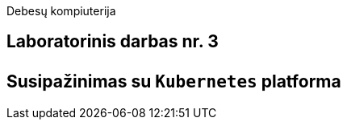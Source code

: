 Debesų kompiuterija

[.text-center]
== Laboratorinis darbas nr. 3 +++<br /><br />+++ Susipažinimas su `Kubernetes` platforma
